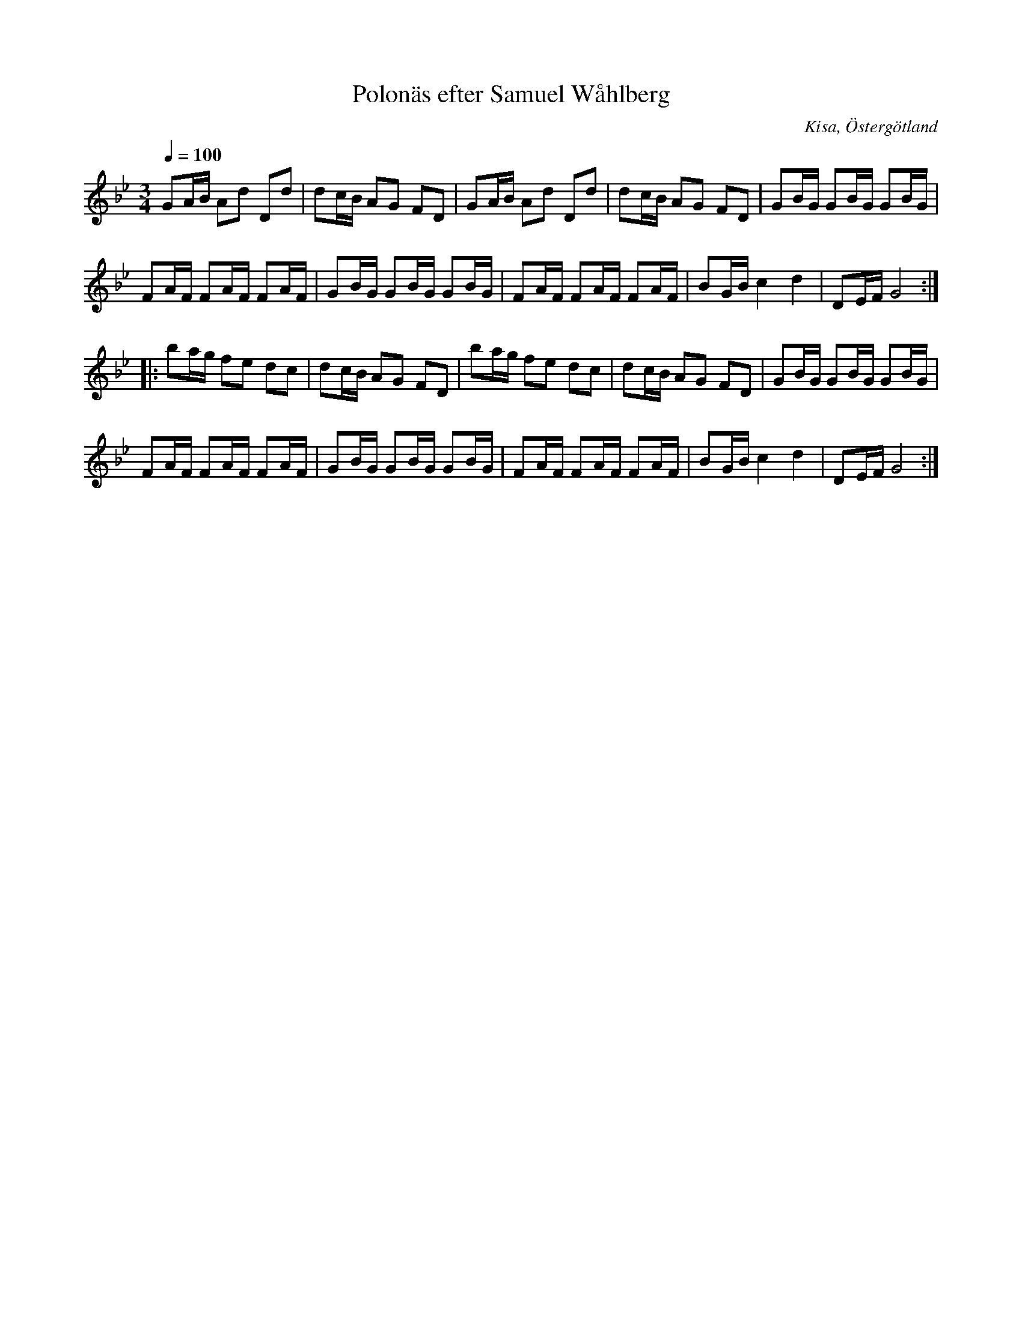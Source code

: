 X:1
T:Polonäs efter Samuel Wåhlberg
S:efter Samuel Wåhlberg
B:Samuel Wåhlbergs notbok, nr 216
R:Slängpolska
O:Kisa, Östergötland
Z:Nils L
M:3/4
L:1/16
Q: 1/4=100
K:Gm
G2AB A2d2 D2d2 | d2cB A2G2 F2D2 | G2AB A2d2 D2d2 | d2cB A2G2 F2D2 |G2BG G2BG G2BG | 
F2AF F2AF F2AF | G2BG G2BG G2BG | F2AF F2AF F2AF |B2GB c4 d4 | D2EF G8 :|
|: b2ag f2e2 d2c2 | d2cB A2G2 F2D2 | b2ag f2e2 d2c2 | d2cB A2G2 F2D2 |G2BG G2BG G2BG |
F2AF F2AF F2AF | G2BG G2BG G2BG | F2AF F2AF F2AF | B2GB c4 d4 | D2EF G8 :|